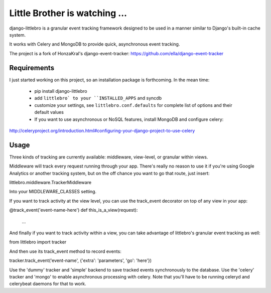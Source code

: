 ===============================
Little Brother is watching ...
===============================

django-littlebro is a granular event tracking framework designed to be used in a
manner similar to Django's built-in cache system.

It works with Celery and MongoDB to provide quick, asynchronous event tracking.

The project is a fork of HonzaKral's django-event-tracker:
https://github.com/ella/django-event-tracker

Requirements
============

I just started working on this project, so an installation package is forthcoming.
In the mean time:

 * pip install django-littlebro
 * add ``littlebro` to your ``INSTALLED_APPS`` and syncdb
 * customize your settings, see ``littlebro.conf.defaults`` for complete list of
   options and their default values
 * If you want to use asynchronous or NoSQL features, install MongoDB and configure celery:
http://celeryproject.org/introduction.html#configuring-your-django-project-to-use-celery

Usage
=====

Three kinds of tracking are currently available: middleware, view-level, or granular
within views.

Middleware will track every request running through your app. There's really no reason
to use it if you're using Google Analytics or another tracking system, but on the off
chance you want to go that route, just insert:

littlebro.middleware.TrackerMiddleware

Into your MIDDLEWARE_CLASSES setting.

If you want to track activity at the view level, you can use the track_event decorator
on top of any view in your app:

@track_event('event-name-here')
def this_is_a_view(request):
    ...

And finally if you want to track activity within a view, you can take advantage of
littlebro's granular event tracking as well:

from littlebro import tracker

And then use its track_event method to record events:

tracker.track_event('event-name', {'extra': 'parameters', 'go': 'here'})

Use the 'dummy' tracker and 'simple' backend to save tracked events synchronously to
the database. Use the 'celery' tracker and 'mongo' to enable asynchronous processing
with celery. Note that you'll have to be running celeryd and celerybeat daemons for
that to work.